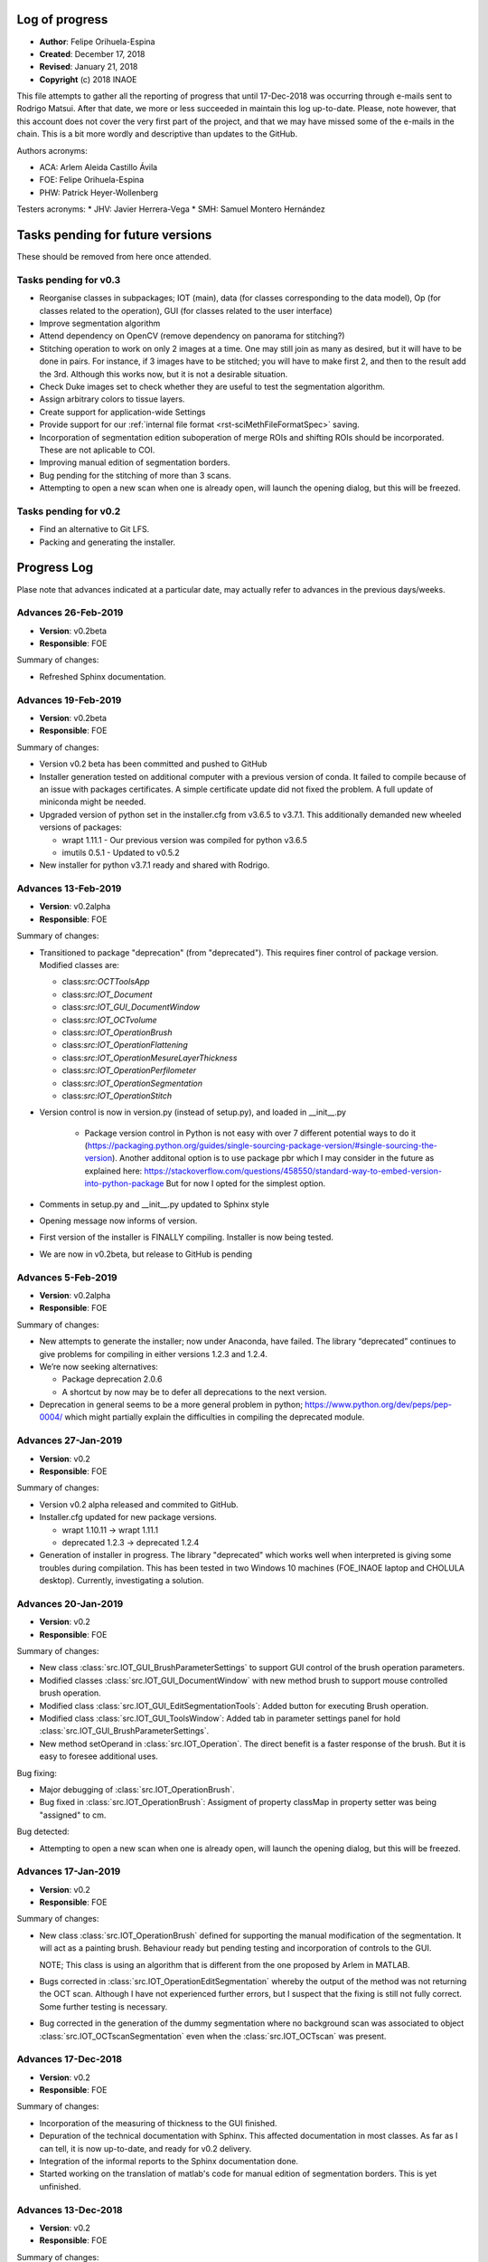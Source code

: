 .. _rst-logOfProgress:

Log of progress
===============

* **Author**: Felipe Orihuela-Espina
* **Created**: December 17, 2018
* **Revised**: January 21, 2018
* **Copyright** (c) 2018 INAOE


This file attempts to gather all the reporting of progress that until
17-Dec-2018 was occurring through e-mails sent to Rodrigo Matsui. After that
date, we more or less succeeded in maintain this log up-to-date. Please, note
however, that this account does not cover the very first part of the project,
and that we may have missed some of the e-mails in the chain. This is
a bit more wordly and descriptive than updates to the GitHub.


Authors acronyms:

* ACA: Arlem Aleida Castillo Ávila
* FOE: Felipe Orihuela-Espina
* PHW: Patrick Heyer-Wollenberg

Testers acronyms:
* JHV: Javier Herrera-Vega
* SMH: Samuel Montero Hernández




Tasks pending for future versions
=================================

These should be removed from here once attended.


.. _secTaskForV0.3:

Tasks pending for v0.3
----------------------

* Reorganise classes in subpackages; IOT (main), data (for classes corresponding
  to the data model), Op (for classes related to the operation), GUI (for classes
  related to the user interface)
* Improve segmentation algorithm
* Attend dependency on OpenCV (remove dependency on panorama for stitching?)
* Stitching operation to work on only 2 images at a time. One may
  still join as many as desired, but it will have to be done in pairs. For instance,
  if 3 images have to be stitched; you will have to make first 2, and then to the
  result add the 3rd. Although this works now, but it is not a desirable situation.
* Check Duke images set to check whether they are useful to test the segmentation
  algorithm.
* Assign arbitrary colors to tissue layers.
* Create support for application-wide Settings
* Provide support for our :ref:`internal file format <rst-sciMethFileFormatSpec>`
  saving.
* Incorporation of segmentation edition suboperation of merge ROIs
  and shifting ROIs should be incorporated. These are not aplicable
  to COI.
* Improving manual edition of segmentation borders.
* Bug pending for the stitching of more than 3 scans.
* Attempting to open a new scan when one is already open, will launch
  the opening dialog, but this will be freezed.


.. _secTaskForV0.2:

Tasks pending for v0.2
----------------------

* Find an alternative to Git LFS.
* Packing and generating the installer.


.. _secProgressLog:

Progress Log
============

Plase note that advances indicated at a particular date, may actually refer to
advances in the previous days/weeks.



.. _secLogAdvances20190226:

Advances 26-Feb-2019
--------------------

* **Version**: v0.2beta
* **Responsible**: FOE

Summary of changes:

* Refreshed Sphinx documentation.


.. _secLogAdvances20190219:

Advances 19-Feb-2019
--------------------

* **Version**: v0.2beta
* **Responsible**: FOE

Summary of changes:

* Version v0.2 beta has been committed and pushed to GitHub
* Installer generation tested on additional computer with a previous version
  of conda. It failed to compile because of an issue with packages
  certificates. A simple certificate update did not fixed the problem. A full
  update of miniconda might be needed.
* Upgraded version of python set in the installer.cfg from v3.6.5 to v3.7.1.
  This additionally demanded new wheeled versions of packages:
  
  * wrapt 1.11.1 - Our previous version was compiled for python v3.6.5
  * imutils 0.5.1 - Updated to v0.5.2

* New installer for python v3.7.1 ready and shared with Rodrigo.




.. _secLogAdvances20190213:

Advances 13-Feb-2019
--------------------

* **Version**: v0.2alpha
* **Responsible**: FOE

Summary of changes:

* Transitioned to package "deprecation" (from "deprecated"). This requires finer
  control of package version. Modified classes are:
  
  * class:`src:OCTToolsApp`
  * class:`src:IOT_Document`
  * class:`src:IOT_GUI_DocumentWindow`
  * class:`src:IOT_OCTvolume`
  * class:`src:IOT_OperationBrush`
  * class:`src:IOT_OperationFlattening`
  * class:`src:IOT_OperationMesureLayerThickness`
  * class:`src:IOT_OperationPerfilometer`
  * class:`src:IOT_OperationSegmentation`
  * class:`src:IOT_OperationStitch`
  
* Version control is now in version.py (instead of setup.py), and loaded in __init__.py

    * Package version control in Python is not easy with over 7 different
      potential ways to do it (https://packaging.python.org/guides/single-sourcing-package-version/#single-sourcing-the-version).
      Another additonal option is to use package pbr which I may consider in
      the future as explained here: 
      https://stackoverflow.com/questions/458550/standard-way-to-embed-version-into-python-package
      But for now I opted for the simplest option.      

* Comments in setup.py and __init__.py updated to Sphinx style
* Opening message now informs of version.
* First version of the installer is FINALLY compiling. Installer is now being tested.
* We are now in v0.2beta, but release to GitHub is pending


.. _secLogAdvances20190205:

Advances 5-Feb-2019
--------------------

* **Version**: v0.2alpha
* **Responsible**: FOE

Summary of changes:


* New attempts to generate the installer; now under Anaconda, have failed. The library “deprecated” continues to give problems for compiling in either versions 1.2.3 and 1.2.4.
* We’re now seeking alternatives:

  * Package deprecation 2.0.6
  * A shortcut by now may be to defer all deprecations to the next version.

* Deprecation in general seems to be a more general problem in python; https://www.python.org/dev/peps/pep-0004/ which might partially explain the difficulties in compiling the deprecated module.



.. _secLogAdvances20190127:

Advances 27-Jan-2019
--------------------

* **Version**: v0.2
* **Responsible**: FOE

Summary of changes:

* Version v0.2 alpha released and commited to GitHub.
* Installer.cfg updated for new package versions.

  * wrapt 1.10.11 -> wrapt 1.11.1
  * deprecated 1.2.3 -> deprecated 1.2.4

* Generation of installer in progress. The library "deprecated" which works
  well when interpreted is giving some troubles during compilation. This has
  been tested in two Windows 10 machines (FOE_INAOE laptop and CHOLULA desktop).
  Currently, investigating a solution.



.. _secLogAdvances20190120:

Advances 20-Jan-2019
--------------------

* **Version**: v0.2
* **Responsible**: FOE

Summary of changes:

* New class :class:`src.IOT_GUI_BrushParameterSettings` to support
  GUI control of the brush operation parameters.
* Modified classes :class:`src.IOT_GUI_DocumentWindow` with new method
  brush to support mouse controlled brush operation.
* Modified class :class:`src.IOT_GUI_EditSegmentationTools`: Added button
  for executing Brush operation.
* Modified class :class:`src.IOT_GUI_ToolsWindow`: Added tab in parameter
  settings panel for hold :class:`src.IOT_GUI_BrushParameterSettings`.
* New method setOperand in :class:`src.IOT_Operation`. The direct benefit
  is a faster response of the brush. But it is easy to foresee additional
  uses.

Bug fixing:

* Major debugging of :class:`src.IOT_OperationBrush`.
* Bug fixed in :class:`src.IOT_OperationBrush`:  Assigment of property
  classMap in property setter was being "assigned" to cm.

Bug detected:

* Attempting to open a new scan when one is already open, will launch
  the opening dialog, but this will be freezed.


.. _secLogAdvances20190117:

Advances 17-Jan-2019
--------------------

* **Version**: v0.2
* **Responsible**: FOE

Summary of changes:

* New class :class:`src.IOT_OperationBrush` defined for supporting the manual
  modification of the segmentation. It will act as a painting brush.
  Behaviour ready but pending testing and incorporation of controls to
  the GUI.

  NOTE; This class is using an algorithm that is different from the
  one proposed by Arlem in MATLAB.

* Bugs corrected in :class:`src.IOT_OperationEditSegmentation` whereby the output
  of the method was not returning the OCT scan. Although I have not
  experienced further errors, but I suspect that the fixing is still
  not fully correct. Some further testing is necessary.
* Bug corrected in the generation of the dummy segmentation where
  no background scan was associated to object :class:`src.IOT_OCTscanSegmentation`
  even when the :class:`src.IOT_OCTscan` was present.


.. _secLogAdvances20181217:

Advances 17-Dec-2018
--------------------

* **Version**: v0.2
* **Responsible**: FOE

Summary of changes:

* Incorporation of the measuring of thickness to the GUI finished.
* Depuration of the technical documentation with Sphinx. This affected
  documentation in most classes. As far as I can tell, it is now up-to-date,
  and ready for v0.2 delivery.
* Integration of the informal reports to the Sphinx documentation done.
* Started working on the translation of matlab's code for manual
  edition of segmentation borders. This is yet unfinished.

.. _secLogAdvances20181213:

Advances 13-Dec-2018
--------------------

* **Version**: v0.2
* **Responsible**: FOE

Summary of changes:

* Incorporation of the measuring of thickness to the GUI started but
  unfinished. This has involved among other things;

  * Definition of two new classes; :class:`src.IOT_GUI_MeasureThicknessParameterSettings`
    for the controls and :class:`src.IOT_GUI_UtilitiesDock` for the panel dock
    of the main window.
  * Adjustments of several methods spread throughout several classes.



.. _secLogAdvances20181203:

Advances 3-Dec-2018
--------------------

* **Version**: v0.2
* **Responsible**: FOE

Summary of changes:

* Intensive testing: +20 bugs captured including syntax and logic. All
  sorted except for one of the logical ones. Initialization of a class
  attribute depends on the value of another attribute. Even if the later
  is declared in advance, it is *non-existent* until the object is created
  and thus, trying to check its value in the property methods yields an
  error.
* Substantial changes to class :class:`src.IOT_Document`, including
  encapsulation of attributes, and links with GUI, deprecation of all
  pairs get/set, the study is now an :class:`src.IOT_OCTscan` (it cannot
  further be an `np-array`) affording greater consistency, and rebranding
  of attributes e.g. `scanSegmented` to `segmentation` (even though this
  might sound trivial, but it helps to avoid conceptual "link" to scans
  instead of volumes).

  * Marked task for v0.3: Upgrade to :class:`src.IOT_OCTvolume`

* New attribute `.shape` for :class:`src.IOT_OCTscanSegmentation` for
  further internal consistency checks
* The layer thickness measurement has been even further improved with just
  a trick. This algorithm although ready, is not yet available through the
  GUI.
* Redefinition of the signature of the abstract method `execute()`
  in class :class:`src.IOT_Operation` to permit the pass of parameters.
  Also, the return value changes from `None` to the result of the
  operation (this nevertheless remains to be stored in the attribute
  `.result`, but capturing it on the fly improves efficiency and code
  readability).




.. _secLogAdvances20181116:

Advances 16-Nov-2018
--------------------

* **Version**: v0.2
* **Responsible**: FOE

NOTE: Rodrigo has reported today that all basic functions in v0.1 are
working correctly.

Summary of changes:

* Attendance to urgent demands from Rodrigo:

  * Longitudinal reflectivity profiles (a.k.a. perfilometer): Ready and
    activated in the GUI. Either pixel or window can be chosen.
  * Segmentation lines modification: The spline base edition remains ready
    in matlab from ACA but pending translation to python and adaptation to
    the new data model by FOE. **This is of outmost priority**
  * Zoom: Ready and active. This function is automatically provided by
    `matplotlib` but we have it hidden for testing purposes. Acknowledging
    Rodrigo's request, this has now been liberated.

    * This also include the option to save the images to `.png`, `.ps/eps`,
      `.pdf` and `.svd`. Since these are plain images and not our file format
      the saved image loses the document information. In reopening the file,
      this will therefore, be a plain picture, not an OCT segmentation.
    * Both the main OCT scan canvas and the perfilometer respond to the Zoom
      but they do it separatedly. It may be convenient to have these to respond
      in synchrony.
    * This also includes panning.

* Improved measuring of layer thicknesses. If the pixel size is in the
  Amira file, then the pixel width is height from there, otherwise a default
  value is assumed.
* Dummy segmentation has been largely improved. Now it covers the whole
  segmentation -which is what one should expect in segmentation- and it has
  a better handling of the `BACKGROUND` label.
* Improved documentation of classes' logs.




.. _secLogAdvances20181114:

Advances 14-Nov-2018
--------------------

* **Version**: v0.2 beta
* **Responsible**: FOE

Summary of changes:

* New tabbed settings panel in the tools window. This will hold other
  parameter settings.
* GUI controls for perfilometer settings have been added.
* New :class:`src.IOT_GUI_PerfilometerParameterSettings` for separated
  managing of GUI controls for the different operations. In the next weeks
  the panels for other operations will be added.
* Communication between the main window and the tools window is now
  bidirectional.
* Further testing on the improved stitching operation.
* Annotated a task to "concentrate" the mail reports formally in the
  documentation for easier historical documentation.

Bug found:

* Stitching works for the first execution (first 2 images), but crashes if
  a second execution is attempted (third image is stitched).


In addition to the above:

* FOE has consumed the available quota of Git LFS. This will be a problem
  when the time comes to upload the new installers to GitHub. No clear
  solution is now available.




.. _secLogAdvances20181107:

Advances 7-Nov-2018
--------------------

* **Version**: v0.2 beta
* **Responsible**: FOE

Summary of changes:

* Data model for v0.2 is now finished.
* Improved stitching; no black stripes. Further, the resulting image now
  adapts its output size to the image size. Initial testing looks good, but
  more testing is needed.
* Debugging of all classes inheriting from :class:`IOT_Operation`
* Loading of images now works from the GUI with the new data model. Now,
  a :class:`IOT_OCTscan` is loaded instead of an `nd.array`.
* Perfilometer is also responding now to the new data model. In the GUI,
  only the global behaviour is currently available. FOE will implement
  access to Perfilometer settings in the GUI asap.

* Bug fixing:

  * Found and circumvented a bug in the `panorama` external library. This library
    does not work well with grayscale images, so I force an artificial
    conversion to RGB prior to calling panorama functions.





.. _secLogAdvances20181023:

Advances 23-Oct-2018
--------------------

* **Version**: v0.2 beta
* **Responsible**: FOE

Summary of changes:

* Some tasks have been reorganized to give priority to things that are
  more pressing for Rodrigo (e.g. those less urgent delayed to v0.3, and
  those more urgent bring forward to v0.2)
* Parameters of the perfilometer operation have been encapsulated so that
  they can be made accesible through the GUI. GUI access has yet to be
  implemented though.
* Improvements to the data model; new class :class:`src.IOT_OCTscanSegmentation`
  to support segmentation maps.

  * As a corollary, we have to revisit the rendering of the segmentation.

* Migration of all operation to used the abstract method `execute()` has now
  been completed. This provides a uniform call for operations. Further,
  this has been made already considering classes :class:`src.IOT_OCTscan`
  and :class:`src.IOT_OCTscanSegmentation`. Initial testing is showing
  excellent performance.

  * All original operation specific methods have been declared deprecated.

* String representation (method `__str__`) for some further classes have
  been created. Some others still remains. Those which inherit from
  :class:`src.IOT_Operation` are presenting a bug due to some recursive
  calling.
* Code cleaning. Some unnecessary `import` have been removed.
* Bug fixing:

  * "leakage" of the algorithm for measuring the layers thickness has now
    been attended. Some further testing is needed.



.. _secLogAdvances20181001:

Advances 1-Oct-2018
--------------------

* **Version**: v0.2 beta
* **Responsible**: FOE

Summary of changes:

* New classes :class:`src.IOT_OCTscan` e :class:`src.IOT_OCTvolume` for
  a more homogeneuous and extensible data model. Before this, we were working
  directly over the separated images which resulted in a code poor in
  efficiency and difficult to maintain and extend. These two classes are now
  ready but testing is needed.
* Yet another large cleaning of code. Although without inmeadiate effects
  this is expected to be critical for forthcoming changes and implementation
  of new features.
* Substantial improvement of the technical and user documentation. This is
  now available through readthedocs.

  * https://oct-tools.readthedocs.io/en/latest/

* Improve error control with the `warnings` library.
* Incorporation of the string representation (implementaiton of method
  `__str__`) for some of the classes. Others will follow.
* Improved encapsulation through the use of decorator `@property` in
  several classes. Others will follow.
* Attention to one of the pendings from v0.1; Class :class:`src.IOT_operation`
  is now abstract. The abstract method `execute()` must be implemeted by child
  classes. Operands has been moved to superclass :class:`src.IOT_operation`
  and arity is now calculated on the fly.
  A few operations have already been updated to deal with this new
  method, and the rest will follow soon.
* Code for the :class:`src.AmiraReader` has been liberated to return all
  scans again. Although this was available at earlier versions, but it was
  disabled while we develop v0.1 for the sake of sanity. Support for dealing
  with different scans has yet to be added to the GUI.





.. _secLogAdvances20180913:

Advances 13-Sep-2018
--------------------

* **Version**: v0.1
* **Responsible**: FOE

Summary of changes:

* New installer for v0.1 ready and sent to Rodrigo. See :ref:`installation
  instructions <rst-installation>`.



.. _secLogAdvances20180906:

Advances 6-Sep-2018
--------------------

* **Version**: v0.1
* **Responsible**: FOE

Summary of changes:

* The installer appears to be working, but the installed `.pyw` (python's
  equivalent to `.exe`) is not. The problem seems to be in the "linking"
  with `pytonw.exe` (python's equivalent to `command.com` in Windows). JHV
  and FOW are now looking at this.


.. _secLogAdvances20180904:

Advances 4-Sep-2018
--------------------

* **Version**: v0.1
* **Responsible**: FOE

Summary of changes:

* Version compiler and installer working. FOE opted for packing
  python on the installation to minimize risks of the application not
  working at Rodrigo's machine. The price to pay is a very large
  installer (almost 600Mb -84Mb zipped-). Overhead is brutal! Over 450Mb!
  ...but hopefully worth it.
* JHV and SMH are now testing.



.. _secLogAdvances20180902:

Advances 2-Sep-2018
--------------------

* **Version**: v0.1 alpha
* **Responsible**: FOE

Summary of changes:

* Improved separation of model (:class:`src.IOT_Document`), view
  (:class:`src.IOT_GUI_\*` classes)  and controllers
  (:class:`src.IOT_Operation` and subclasses)
* Polished GUI does no longer depend on QTDesigner
* Mouse control is now working
* All :class:`src.IOT_operations` are now correctly connected to Document through the GUI
* New class :class:`src.IOT_RetinalLayers` for easier control of retinal layer informations
* Connected GUI with basic delect and changeLabel EditSegmentation operations for ROI and COI.

Known issues:

* The stitching algorithm still leaves the "black" regions
* :class:`src.IOT_Document` only follows one scan at a time. Liberate
  all scans in the Amira reader
* Transformation from screen pixels to image pixels is missing. Algorithms
  for which the input depend on the mouse work as long as the document window
  is not resized. Upon resizing, there is risk of "index out of bounds".
* Dummy segmentation "only" paints default edges instead of a full image. This
  will make the :class:`src.IOT_OperationMeasureLayerThickness` class to measure
  incorrectly. It is necessary to separate the segmentation map itself (all
  pixels in layer painted) from its representation (only top edge painted)
* Document saving not released. Pictures can be saved by print screen only
  at this moment.
* Advanced segmentation editing tools e.g. cubic splines line modification
  not yet incorporated.
* Color of layers fixed. We need to provide a tool for selecting color layers
* There is a need for an :class:`src.IOT_Settings` class to store settings,
  both application-wide and study-specific. A simple map will do the job.
  We need one instance of this :class:`src.IOT_Settings` for application
  settings and the another for the study. JSON can be used to save these
  to a `.txt` file if we do not want to get a full XML parser.


.. _secLogAdvances20180828:

Advances 28-Aug-2018
--------------------

* **Version**: v0.1 beta
* **Responsible**: FOE

Summary of changes:

* The suboperations for edition of segmentation; remove and change label
  have been added to the GUI. This has been made both for COI (class of
  interest -global changes-) and ROI (region of interest -local changes-)
  based operations. Some testing is needed.
* To avoid a third window with the operations settings/options the GUI
  has been modified.
* Dependence on Qt's **Designer** and on `.ui` files have been eliminated.
* Class :class:`src.IOT_RetinalLayers` has been created. This provides a
  better manipulation of tissue layers.



.. _secLogAdvances20180824:

Advances 24-Aug-2018
--------------------

* **Version**: v0.1 beta
* **Responsible**: FOE

Summary of changes:

* Finally cracked on the mouse listening problem! A dummy ``matplotlib``
  embedded in Qt window example has been prepared. The solution did not
  came from using ``QMouseEvent`` -this listens to events
  within the window, but NOT within the matplotlib canvas axes-. The
  solution required bypassing the matplotlib own events
  ( https://matplotlib.org/users/event_handling.html ) so that they
  can be listen by the container window. Now that the solution has been
  found, this should be incorportated to the application in the next
  few days.

GitHub commit/pull/push should be made as soon as this is attended.



.. _secLogAdvances20180817:

Advances 17-Aug-2018
--------------------

* **Version**: v0.1 beta
* **Responsible**: FOE

Summary of changes:

* Not good news. The problem with the listening to mouse events freezing
  the application after just a few clicks remains open. Yesterday, JHV
  and FOE work on this for a while without spotting anything obvious.
  In the next few days we will be trying a plan B using Qt class
  ``QMouseEvent``.


.. _secLogAdvances20180813:

Advances 13-Aug-2018
--------------------

* **Version**: v0.1 beta
* **Responsible**: FOE

Summary of changes:

* Work on the issue of the listening to mouse events leaving the application
  frozen. This is a well known issue of ``pynput`` library for **Windows*** as
  reported in:

  https://pynput.readthedocs.io/en/latest/mouse.html#monitoring-the-mouse

  “The listener callbacks are invoked directly from an operating thread
  on some platforms, notably Windows. This means that long running procedures
  and blocking operations should not be invoked from the callback, as this
  risks freezing input for all processes. A possible workaround is to just
  dispatch incoming messages to a queue, and let a separate thread handle them.”

  ...ergo, FOE has started to work on isolating the thread (done!) and queue
  messages (working on it). Hopefully it willbe sort out soon.



.. _secLogAdvances20180809:

Advances 9-Aug-2018
-------------------

* **Version**: v0.1 beta
* **Responsible**: FOE

Summary of changes:

* The problem with the compilation remains open. Error on modules have
  been addressed and fixed. It seems to be working on console mode (it
  prints the message "OCT-Tools Initiating..." but there seems to be a
  problem with importing ``Qt``.



.. _secLogAdvances20180806:

Advances 6-Aug-2018
-------------------

* **Version**: v0.1 beta
* **Responsible**: FOE

Summary of changes:

* All operations have been now encapsulated and are working from the GUI.
* There is no longer need to operate the steps in sequence (except of course
  opening the image for obvious reasons). Once the image is open, the work
  flow steps can be done in any order that fits the clinician. This sorts
  out the issue that operations have to be carried out step-by-step.
* If an editSegmentation operation is attempted when there is still no "automatic"
  operation, an automatic default dummy segmentation is generated on the fly. This
  is important for Rodrigo who needs NOT to depend on an automatic segmentation.
* Mouse monitoring for the manipulation of segmentation has noe been included
  over ACA functions. Nevertheless, this is currently disabled as it seems that
  listening to mouse events freezes the application.

  * We are currently using pynput but we should not discard alternative solutions.

* A full set of labelled images from Duke university has been downloaded. It may
  be convenient to test the segmentation algorithm.
* FOE has attempted a first full compilation with ``pyinstaller``.
* Bug fixing:

  * Alteration of the colour pallete by the perfilometer operation has been fixed.


The performance of the segmentation operation is pauper! Although, not a bug in the sense
that it works, but this is not acceptable.


Pending for v1.0:

* Manual manipulation is ready from ACA functions. From code, things can
  be manipulated, but without access to these from a GUI and with adequate mouse
  support, this is still insufficient. For practical matters, still useless.
* Compilation; The distribution folder is created and the `.exe` is generated
  (sized >200Mb), but errors are reported during the generation of the .exe.

  * An alternative is to pack miniconda on the distribution and prepare a batch
    file that calls the python interpreter and executes ``run.py``.

* The executable of the advanced segmentation algorithm prepared by ACA in
  **Matlab** requires Matlab Runtime environment to be executed. Obviously, we
  CANNOT  force the user to buy Matlab, and hence we must find a alternative;
  whether compile so that it can be run without Matlab Runtime environment
  (not sure if this is possible), or translate it to python, but this may not
  be trivial.




.. _secLogAdvances20180805:

Advances 5-Aug-2018
-------------------

* **Version**: v0.1 beta
* **Responsible**: FOE

Summary of changes:

* All hardcoded paths have now been cleaned. As far as I can tell there is none
  remaining.
* I have generated a minimal version where I have eliminated much of the code with
  a lot of internal tests that we have.
* The processing functions (flattening, stitching and perfilometer) have been
  encapsulated. Still pending are segmentation and editSegmentation.
* Bugs fixing:

  * File opening
  * Exiting from the menu option

* Added button "0" to open the initial imagen
* Revised and updated the AmiraReader which has now been encapsulated in a class.
* Improved and enlarged code comments.
* I have force the stitching operation to work on only 2 images at a time. One may
  still join as many as desired, but it will have to be done in pairs. For instance,
  if 3 images have to be stitched; you will have to make first 2, and then to the
  result add the 3rd. Although this works now, but it is not a desirable situation.


The above changes have improve this version a lot, although still some work
is pending on the segmentation and editSegmentation operations. No commit
to GitHub should be done until the version is fully functional.

* Bugs found:

  * The perfilometer function does not get the image size correctly. The
    problem appears to be that Python's ``skimage`` stores the images "linearized"
    (as ACA has previously warned FOE!).
  * I have forced the Amira reader to return only the first scan. RGB images
    for ``skimage`` are <width, height, filter(x3)> and typed uint8, whereas Amira
    images are grayscaled scans sized <width, height, scan(xn)> and typed
    float. Casting is needed here. Ideally, we should store in;
    <width, height, filter(x3), scan(xn)>
  * Flattening distorts the colour palette. I think I have provoked this during
    code cleaning.




.. _secLogAdvances20180803:

Advances 3-Aug-2018
-------------------

* **Version**: v0.1 beta
* **Responsible**: FOE

Summary of changes:

* After some adjustements, the program now runs in my machine (under Windows)
  and still using the interpreter. For compilation, a few other issues have
  to be attended.

    * NOTE: FOE is using **Pyzo** with **Miniconda**, whereas ACA uses **PyCharm**
      which gives some problems because uses some non-standard libraries.

* We have dependencies on **Qt5** (for the interface), but also with *SciPy*
  (this is not too serious as it is a standard library of Python, yet it must
  be installed in the interpreter).
* We have dependencies on **OpenCV** for the stitching operation which currently
  relies on external algorithm **Panorama**. While this is not ideal, but it works
  by now.
* Hardcoded path in the perfilometer function has been removed.
* Hardcoded paths in the mosaic function have been removed.
* Bugs found

  ** Upon attempting to open a new image (menu File->New) but the open file
  operation is cancelled, you get an "out of index" error. This is easy to
  removed, it only requires a parameter checking (``If ... is None``) but I did
  not have the time to finish it today.
  ** The exit option on the File menu is not working. To exit the application,
  right now it is only possible using the "x" button on the window.


Right now, the operations flow works but separatedly; each operation on its
in own. It would be convenient to modify the function ``emergentes`` so that
it stores the working image, so that this is passed down from one step to
the next. Although, this is not critical from the point of view of the
algorithms actually working, but it is very inconvenient for the user.
We CANNOT force the clinician to manually call every operation separatedly.



.. _secLogAdvances20180731:

Advances 31-Jul-2018
--------------------

* **Version**: v0.1 beta
* **Responsible**: ACA/FOE

Summary of changes:

* Still unsolved the issue with hard paths.


.. _secLogAdvances20180717:

Advances 17-Jul-2018
--------------------

* **Version**: v0.1 beta
* **Responsible**: ACA/PHW

Summary of changes:

* Reported by Rodrigo that the program does not starts up. This was found to
  be due to some remaining hard "paths".




.. _secLogAdvances20180711:

Advances 11-Jul-2018
--------------------

* Version: v0.1 beta
* Responsible: ACA

Summary of changes:

* Uploaded first version of the program and report to OSF. This version
  still has severe integration issues.
